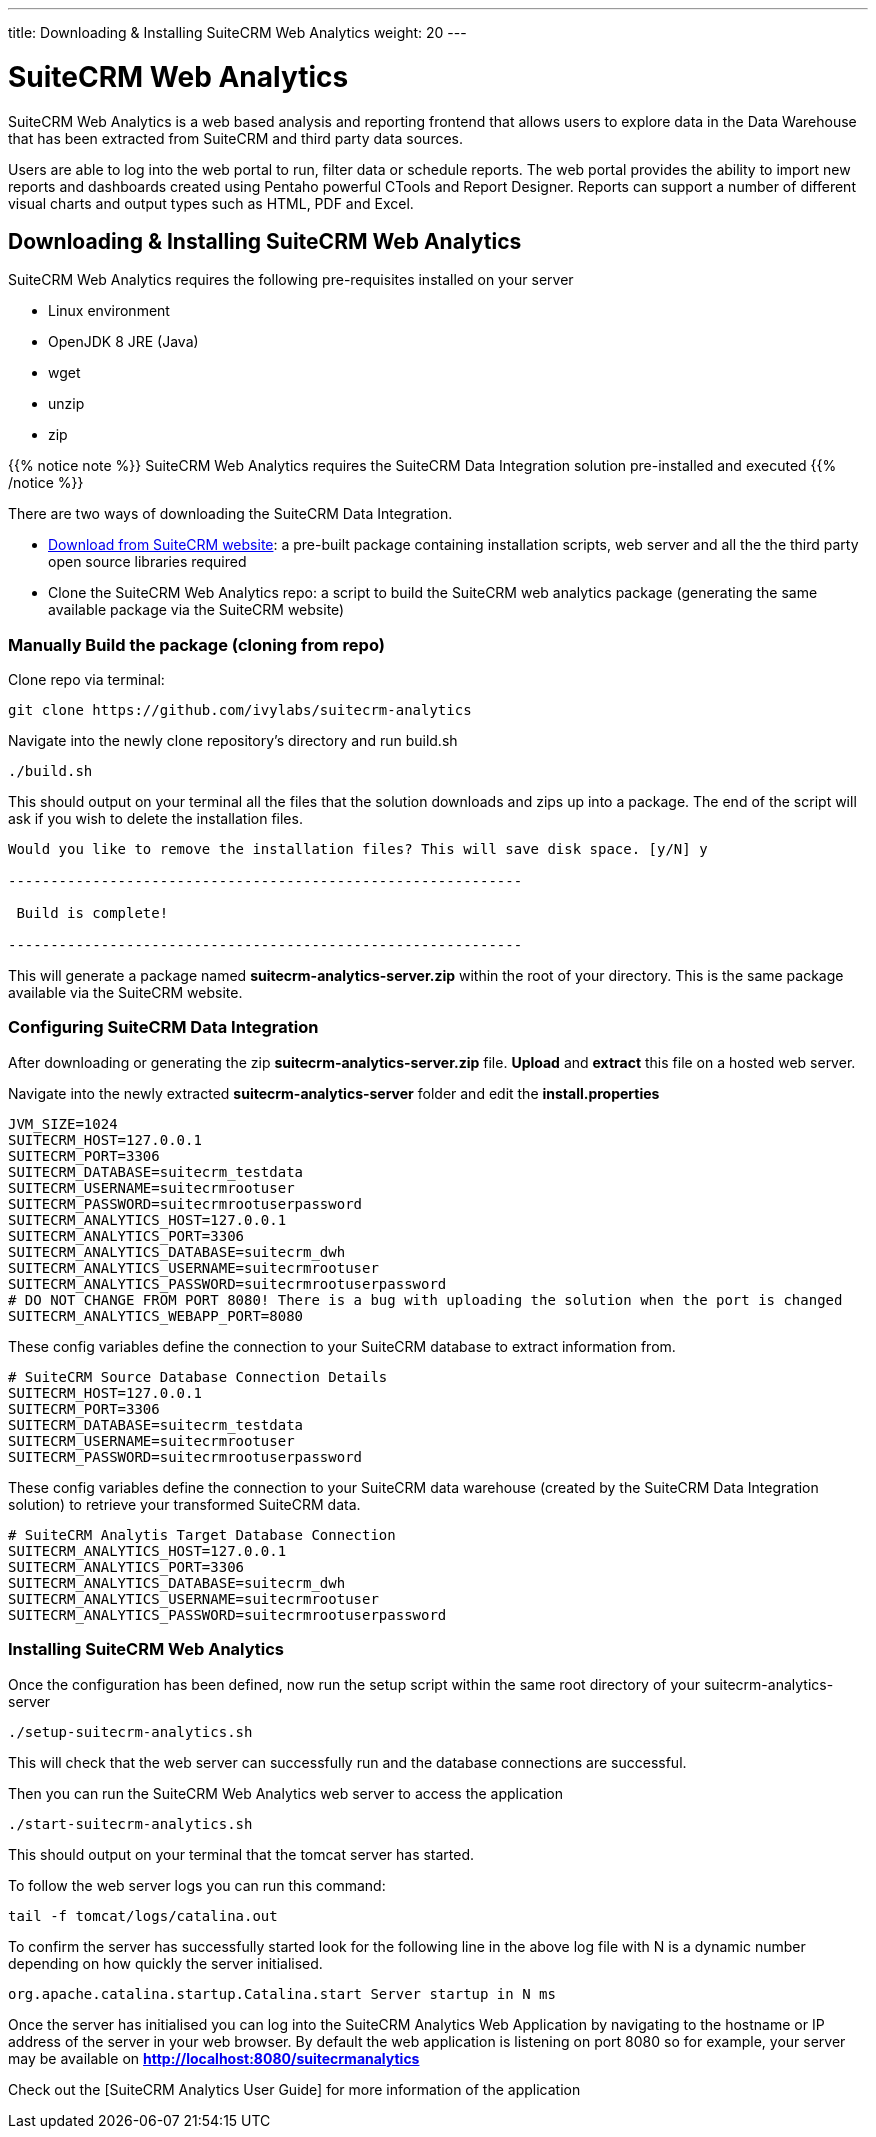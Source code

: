 ---
title: Downloading & Installing SuiteCRM Web Analytics
weight: 20
---

:imagesdir: /images/en/admin

= SuiteCRM Web Analytics

SuiteCRM Web Analytics is a web based analysis and reporting frontend that allows users to explore data in the Data Warehouse that has been extracted from SuiteCRM and third party data sources.

Users are able to log into the web portal to run, filter data or schedule reports. The web portal provides the ability to import new reports and dashboards created using Pentaho powerful CTools and Report Designer. Reports can support a number of different visual charts and output types such as HTML, PDF and Excel.

== Downloading & Installing SuiteCRM Web Analytics

SuiteCRM Web Analytics requires the following pre-requisites installed on your server

* Linux environment
* OpenJDK 8 JRE (Java)
* wget
* unzip
* zip

{{% notice note %}}
SuiteCRM Web Analytics requires the SuiteCRM Data Integration solution pre-installed and executed
{{% /notice %}}

There are two ways of downloading the SuiteCRM Data Integration.

* https://suitecrm.com/resources/suitecrm-analytics-tool[Download from SuiteCRM website]: a pre-built package containing installation scripts, web server and all the the third party open source libraries required
* Clone the SuiteCRM Web Analytics repo: a script to build the SuiteCRM web analytics package (generating the same available package via the SuiteCRM website)

=== Manually Build the package (cloning from repo)

Clone repo via terminal:

[source,bash]
----
git clone https://github.com/ivylabs/suitecrm-analytics
----

Navigate into the newly clone repository's directory and run build.sh

[source,bash]
----
./build.sh
----

This should output on your terminal all the files that the solution downloads and zips up into a package.
The end of the script will ask if you wish to delete the installation files.

[source,bash]
----
Would you like to remove the installation files? This will save disk space. [y/N] y

-------------------------------------------------------------

 Build is complete!

-------------------------------------------------------------
----

This will generate a package named ***suitecrm-analytics-server.zip*** within the root of your directory. This is the same package available via the SuiteCRM website.


=== Configuring SuiteCRM Data Integration

After downloading or generating the zip ***suitecrm-analytics-server.zip*** file. ***Upload*** and ***extract*** this file on a hosted web server.

Navigate into the newly extracted ***suitecrm-analytics-server*** folder and edit the ***install.properties***

[source,bash]
----
JVM_SIZE=1024
SUITECRM_HOST=127.0.0.1
SUITECRM_PORT=3306
SUITECRM_DATABASE=suitecrm_testdata
SUITECRM_USERNAME=suitecrmrootuser
SUITECRM_PASSWORD=suitecrmrootuserpassword
SUITECRM_ANALYTICS_HOST=127.0.0.1
SUITECRM_ANALYTICS_PORT=3306
SUITECRM_ANALYTICS_DATABASE=suitecrm_dwh
SUITECRM_ANALYTICS_USERNAME=suitecrmrootuser
SUITECRM_ANALYTICS_PASSWORD=suitecrmrootuserpassword
# DO NOT CHANGE FROM PORT 8080! There is a bug with uploading the solution when the port is changed
SUITECRM_ANALYTICS_WEBAPP_PORT=8080
----

These config variables define the connection to your SuiteCRM database to extract information from.

[source,bash]
----
# SuiteCRM Source Database Connection Details
SUITECRM_HOST=127.0.0.1
SUITECRM_PORT=3306
SUITECRM_DATABASE=suitecrm_testdata
SUITECRM_USERNAME=suitecrmrootuser
SUITECRM_PASSWORD=suitecrmrootuserpassword
----

These config variables define the connection to your SuiteCRM data warehouse (created by the SuiteCRM Data Integration solution) to retrieve your transformed SuiteCRM data.

[source,bash]
----
# SuiteCRM Analytis Target Database Connection
SUITECRM_ANALYTICS_HOST=127.0.0.1
SUITECRM_ANALYTICS_PORT=3306
SUITECRM_ANALYTICS_DATABASE=suitecrm_dwh
SUITECRM_ANALYTICS_USERNAME=suitecrmrootuser
SUITECRM_ANALYTICS_PASSWORD=suitecrmrootuserpassword
----

=== Installing SuiteCRM Web Analytics

Once the configuration has been defined, now run the setup script within the same root directory of your suitecrm-analytics-server

[source,bash]
----
./setup-suitecrm-analytics.sh
----

This will check that the web server can successfully run and the database connections are successful.

Then you can run the SuiteCRM Web Analytics web server to access the application

[source,bash]
----
./start-suitecrm-analytics.sh
----

This should output on your terminal that the tomcat server has started.

To follow the web server logs you can run this command:

[source,bash]
----
tail -f tomcat/logs/catalina.out
----

To confirm the server has successfully started look for the following line in the above log file with N is a dynamic number depending on how quickly the server initialised.

[source,bash]
----
org.apache.catalina.startup.Catalina.start Server startup in N ms
----

Once the server has initialised you can log into the SuiteCRM Analytics Web Application by navigating to the hostname or IP address of the server in your web browser.
By default the web application is listening on port 8080 so for example, your server may be available on ***http://localhost:8080/suitecrmanalytics***

Check out the [SuiteCRM Analytics User Guide] for more information of the application







